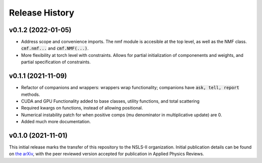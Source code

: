 ===============
Release History
===============

v0.1.2 (2022-01-05)
-------------------

- Address scope and convenience imports. The nmf module is accesible at the top level, as well as the NMF class.
  :code:`cmf.nmf...` and :code:`cmf.NMF(...)`.
- More flexibility at torch level with constraints. Allows for partial initialization of componenents and weights, and
  partial specification of constraints.

v0.1.1 (2021-11-09)
-------------------

- Refactor of companions and wrappers: wrappers wrap functionality; companions have :code:`ask, tell, report` methods.
- CUDA and GPU Functionality added to base classes, utility functions, and total scattering
- Required kwargs on functions, instead of allowing positional.
- Numerical instability patch for when positive comps (mu denominator in multiplicative update) are 0.
- Added much more documentation.

v0.1.0 (2021-11-01)
-------------------
This initial release marks the transfer of this repository to the NSLS-II organization.
Initial publication details can be found on  `the arXiv <https://arxiv.org/abs/2104.00864>`_,
with the peer reviewed version accepted for publication in Applied Physics Reviews.